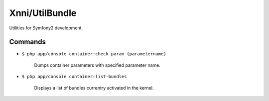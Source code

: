 ===============
Xnni/UtilBundle
===============

Utilities for Symfony2 development.


--------
Commands
--------

* ``$ php app/console container:check-param (parametername)``

   Dumps container parameters with specified parameter name.

* ``$ php app/console container:list-bundles``

   Displays a list of bundles currentry activated in the kernel.


